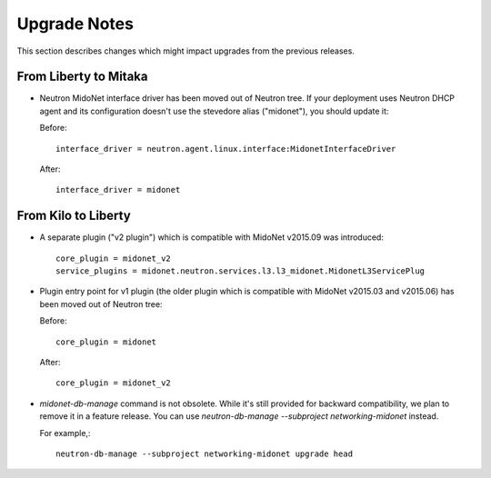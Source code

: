 =============
Upgrade Notes
=============

This section describes changes which might impact upgrades from the previous
releases.

----------------------
From Liberty to Mitaka
----------------------

- Neutron MidoNet interface driver has been moved out of Neutron tree.
  If your deployment uses Neutron DHCP agent and its configuration doesn't
  use the stevedore alias ("midonet"), you should update it:

  Before::

      interface_driver = neutron.agent.linux.interface:MidonetInterfaceDriver

  After::

      interface_driver = midonet

--------------------
From Kilo to Liberty
--------------------

- A separate plugin ("v2 plugin") which is compatible with MidoNet v2015.09
  was introduced::

      core_plugin = midonet_v2
      service_plugins = midonet.neutron.services.l3.l3_midonet.MidonetL3ServicePlug

- Plugin entry point for v1 plugin (the older plugin which is compatible with
  MidoNet v2015.03 and v2015.06) has been moved out of Neutron tree:

  Before::

      core_plugin = midonet

  After::

      core_plugin = midonet_v2

- `midonet-db-manage` command is not obsolete.
  While it's still provided for backward compatibility, we plan to remove
  it in a feature release.
  You can use `neutron-db-manage --subproject networking-midonet` instead.

  For example,::

      neutron-db-manage --subproject networking-midonet upgrade head
